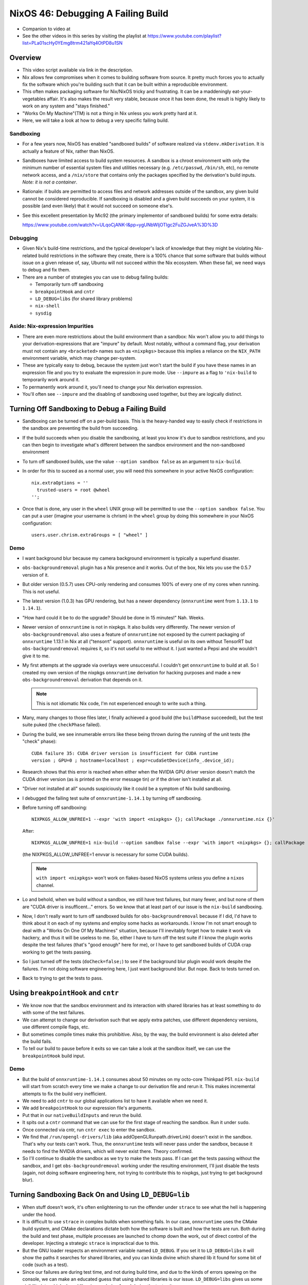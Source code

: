 NixOS 46: Debugging A Failing Build
===================================

- Companion to video at

- See the other videos in this series by visiting the playlist at
  https://www.youtube.com/playlist?list=PLa01scHy0YEmg8trm421aYq4OtPD8u1SN

Overview
--------

- This video script available via link in the description.

- Nix allows few compromises when it comes to building software from source.
  It pretty much forces you to actually fix the software which you're building
  such that it can be built within a reproducible environment.

- This often makes packaging software for Nix/NixOS tricky and frustrating.  It
  can be a maddeningly eat-your-vegetables affair.  It's also makes the result
  very stable, because once it has been done, the result is highly likely to
  work on any system and "stays finished."

- "Works On My Machine"(TM) is not a thing in Nix unless you work pretty hard
  at it.

- Here, we will take a look at how to debug a very specific failing build.

Sandboxing
!!!!!!!!!!

- For a few years now, NixOS has enabled "sandboxed builds" of software
  realized via ``stdenv.mkDerivation``.  It is actually a feature of Nix,
  rather than NixOS.

- Sandboxes have limited access to build system resources.  A sandbox is a
  chroot environment with only the minimum number of essential system files and
  utilities necessary (e.g. ``/etc/passwd``, ``/bin/sh``, etc), no remote
  network access, and a ``/nix/store`` that contains only the packages
  specified by the derivation's build inputs.  *Note: it is not a container*.

- Rationale: if builds are permitted to access files and network addresses
  outside of the sandbox, any given build cannot be considered reproducible.
  If sandboxing is disabled and a given build succeeds on your system, it is
  possible (and even likely) that it would not succeed on someone else's.

- See this excellent presentation by Mic92 (the primary implementor of
  sandboxed builds) for some extra details:

  https://www.youtube.com/watch?v=ULqoCjANK-I&pp=ygUNbWljOTIgc2FuZGJveA%3D%3D
 
Debugging
!!!!!!!!!

- Given Nix's build-time restrictions, and the typical developer's lack of
  knowledge that they might be violating Nix-related build restrictions in the
  software they create, there is a 100% chance that some software that builds
  without issue on a given release of, say, Ubuntu will not succeed within the
  Nix ecosystem.  When these fail, we need ways to debug and fix them.

- There are a number of strategies you can use to debug failing builds:

  - Temporarily turn off sandboxing

  - ``breakpointHook`` and ``cntr``

  - ``LD_DEBUG=libs`` (for shared library problems)

  - ``nix-shell``

  - ``sysdig``

Aside: Nix-expression Impurities
!!!!!!!!!!!!!!!!!!!!!!!!!!!!!!!!

- There are even more restrictions about the build environment than a sandbox:
  Nix won't allow you to add things to your derivation-expressions that are
  "impure" by default.  Most notably, without a command flag, your derivation
  must not contain any ``<bracketed>`` names such as ``<nixpkgs>`` because this
  implies a reliance on the ``NIX_PATH`` environment variable, which may change
  per-system.

- These are typically easy to debug, because the system just won't start the
  build if you have these names in an expression file and you try to evaluate
  the expression in pure mode.  Use ``--impure`` as a flag to ``'nix-build`` to
  temporarily work around it.

- To permanently work around it, you'll need to change your Nix derivation
  expression.

- You'll often see ``--impure`` and the disabling of sandboxing used together,
  but they are logically distinct.

Turning Off Sandboxing to Debug a Failing Build
-----------------------------------------------

- Sandboxing can be turned off on a per-build basis.  This is the heavy-handed
  way to easily check if restrictions in the sandbox are preventing the build
  from succeeding.

- If the build succeeds when you disable the sandboxing, at least you know it's
  due to sandbox restrictions, and you can then begin to investigate what's
  different between the sandbox environment and the non-sandboxed environment

- To turn off sandboxed builds, use the value ``--option sandbox false`` as an
  argument to ``nix-build``.

- In order for this to suceed as a normal user, you will need this somewhere in
  your active NixOS configuration::

    nix.extraOptions = ''
      trusted-users = root @wheel
    '';
    
- Once that is done, any user in the ``wheel`` UNIX group will be permitted to
  use the ``--option sandbox false``.  You can put a user (imagine your
  username is chrism) in the ``wheel`` group by doing this somewhere in your
  NixOS configuration::

    users.user.chrism.extraGroups = [ "wheel" ]
  
Demo
!!!!

- I want background blur because my camera background environment is typically
  a superfund disaster.

- ``obs-backgroundremoval`` plugin has a Nix presence and it works.  Out of the
  box, Nix lets you use the 0.5.7 version of it.

- But older version (0.5.7) uses CPU-only rendering and consumes 100% of every
  one of my cores when running.  This is not useful.

- The latest version (1.0.3) has GPU rendering, but has a newer dependency
  (``onnxruntime`` went from ``1.13.1`` to ``1.14.1``).

- "How hard could it be to do the upgrade?  Should be done in 15 minutes!"
  Nah.  Weeks.

- Newer version of ``onnxruntime`` is not in nixpkgs.  It also builds very
  differently.  The newer version of ``obs-backgroundremoval`` also uses a
  feature of ``onnxruntime`` not exposed by the current packaging of
  ``onnxruntime`` 1.13.1 in Nix at all ("tensorrt" support).  ``onnxruntime``
  is useful on its own without TensorRT but ``obs-backgroundremoval`` requires
  it, so it's not useful to me without it.  I just wanted a Pepsi and she
  wouldn't give it to me.

- My first attempts at the upgrade via overlays were unsuccessful.  I couldn't
  get ``onnxruntime`` to build at all.  So I created my own version of the
  nixpkgs ``onnxruntime`` derivation for hacking purposes and made a new
  ``obs-backgroundremoval`` derivation that depends on it.

  .. note::

     This is not idiomatic Nix code, I'm not experienced enough to write such a
     thing.

- Many, many changes to those files later, I finally achieved a good build (the
  ``buildPhase`` succeeded), but the test suite puked (the ``checkPhase``
  failed).

- During the build, we see innumerable errors like these being thrown during
  the running of the unit tests (the "check" phase)::

   CUDA failure 35: CUDA driver version is insufficient for CUDA runtime
   version ; GPU=0 ; hostname=localhost ; expr=cudaSetDevice(info_.device_id);

- Research shows that this error is reached when either when the NVIDIA GPU
  driver version doesn't match the CUDA driver version (as is printed on the
  error message tin) *or* if the driver isn't installed at all.

- "Driver not installed at all" sounds suspiciously like it could be a symptom
  of Nix build sandboxing.

- I debugged the failing test suite of ``onnxruntime-1.14.1`` by turning off
  sandboxing.

- Before turning off sandboxing::

    NIXPKGS_ALLOW_UNFREE=1 --expr 'with import <nixpkgs> {}; callPackage ./onnxruntime.nix {}'

  After::

    NIXPKGS_ALLOW_UNFREE=1 nix-build --option sandbox false --expr 'with import <nixpkgs> {}; callPackage ./onnxruntime.nix {}'

  (the NIXPKGS_ALLOW_UNFREE=1 envvar is necessary for some CUDA builds).

  .. note::

     ``with import <nixpkgs>`` won't work on flakes-based NixOS systems unless
     you define a ``nixos`` channel.

- Lo and behold, when we build without a sandbox, we still have test failures,
  but many fewer, and but none of them are "CUDA driver is insufficent..."
  errors.  So we know that at least part of our issue is the ``nix-build``
  sandboxing.

- Now, I don't really want to turn off sandboxed builds for
  ``obs-backgroundremoval`` because if I did, I'd have to think about it on
  each of my systems and employ some hacks as workarounds.  I know I'm not
  smart enough to deal with a "Works On One Of My Machines" situation, because
  I'll inevitably forget how to make it work via hackery, and thus it will be
  useless to me.  So, either I have to turn off the test suite if I know the
  plugin works despite the test failures (that's "good enough" here for me), or
  I have to get sandboxed builds of CUDA crap working to get the tests passing.

- So I just turned off the tests (``doCheck=false;``) to see if the background
  blur plugin would work despite the failures.  I'm not doing software
  engineering here, I just want background blur.  But nope.  Back to tests
  turned on.

- Back to trying to get the tests to pass.

Using ``breakpointHook`` and ``cntr``
-------------------------------------

- We know now that the sandbox environment and its interaction with shared
  libraries has at least something to do with some of the test failures.

- We can attempt to change our derivation such that we apply extra patches,
  use different dependency versions, use different compile flags, etc.

- But sometimes compile times make this prohibitive.  Also, by the way, the
  build environment is also deleted after the build fails.

- To tell our build to pause before it exits so we can take a look at the
  sandbox itself, we can use the ``breakpointHook`` build input.

Demo
!!!!

- But the build of ``onnxruntime-1.14.1`` consumes about 50 minutes on my
  octo-core Thinkpad P51.  ``nix-build`` will start from scratch every time we
  make a change to our derivation file and rerun it.  This makes incremental
  attempts to fix the build very inefficient.

- We need to add ``cntr`` to our global applications list to have it available
  when we need it.

- We add ``breakpointHook`` to our expression file's arguments.

- Put that in our ``nativeBuildInputs`` and rerun the build.

- It spits out a ``cntr`` command that we can use for the first stage of
  reaching the sandbox.  Run it under ``sudo``.

- Once connected via cntr, run ``cntr exec`` to enter the sandbox.

- We find that ``/run/opengl-drivers/lib`` (aka addOpenGLRunpath.driverLink)
  doesn't exist in the sandbox.  That's why our tests can't work.  Thus, the
  ``onnxruntime`` tests will never pass under the sandbox, because it needs to
  find the NVIDIA drivers, which will never exist there.  Theory confirmed.

- So I'll continue to disable the sandbox as we try to make the tests pass.  If
  I can get the tests passing without the sandbox, and I get
  ``obs-backgroundremoval`` working under the resulting environment, I'll just
  disable the tests (again, not doing software engineering here, not trying to
  contribute this to nixpkgs, just trying to get background blur).

Turning Sandboxing Back On and Using ``LD_DEBUG=lib``
-----------------------------------------------------

- When stuff doesn't work, it's often enlightening to run the offender under
  ``strace`` to see what the hell is happening under the hood.

- It is difficult to use ``strace`` in complex builds when something fails.  In
  our case, ``onnxruntime`` uses the CMake build system, and CMake declarations
  dictate both how the software is built and how the tests are run.  Both
  during the build and test phase, multiple processes are launched to chomp
  down the work, out of direct control of the developer.  Injecting a strategic
  ``strace`` is impractical due to this.

- But the GNU loader respects an environment variable named ``LD_DEBUG``.  If
  you set it to ``LD_DEBUG=libs`` it will show the paths it searches for shared
  libraries, and you can kinda divine which shared lib it found for some bit of
  code (such as a test).

- Since our failures are during test time, and not during build time, and due
  to the kinds of errors spewing on the console, we can make an educated guess
  that using shared libraries is our issue.  ``LD_DEBUG=libs`` gives us some
  visibility into which shared libraries are being found during the test suite.

Un-parallelizing builds
!!!!!!!!!!!!!!!!!!!!!!!

- Projects built with CMake allow you to specify ``enableParallelBuilding =
  true;`` to parallelize both the build and the tests.

- For debugging sanity, it should be turned off if it's on.
  ``enableParallelBuilding = false;``

Using CUDA stubs
!!!!!!!!!!!!!!!!

- Some research implies that it is possible to use "stub" CUDA libraries to
  compile on machines that don't actually have a CUDA driver installed.  This
  is unlikely to fix our problem because the stub libraries just raise errors
  when you try to use them, and the tests use libraries, they don't just
  compile against them.

- But what the hell, why not try it.

- After we begin to use stubs during the test suite, we still have the same
  number of errors, but the errors change.  In particular, the
  CUDA-lib-related errors change from::

    CUDA failure 35: CUDA driver version is insufficient for CUDA runtime
    version ; GPU=0 ; hostname=localhost ; expr=cudaSetDevice(info_.device_id);

  To::

    CUDA failure 34: CUDA driver is a stub library ; GPU=0 ; hostname=localhost
    ; expr=cudaSetDevice(info_.device_id);

- This isn't much progress, but it does at least verify that the bits of the
  code we changed were in the right place, and gives us more confidence that
  this isn't just a "libraries not found" situation while in the sandbox.

Using nix-shell
---------------

I did not use this strategy but it is possible to use a ``nix-shell`` to
manually invoke the stages of a build instead of using ``breakpointHook`` and
``cntr``. See
https://discourse.nixos.org/t/debug-a-failed-derivation-with-breakpointhook-and-cntr/8669
(jongringer's follow-up comment).

However, I don't think this will exercise the sandbox machinery.

Using ``sysdig``
----------------

I did not use this strategy but it is possible to use ``sysdig`` in conjunction
with ``breakpointHook`` and ``cntr`` to see all of the syscalls made during the
build and check phases (sort of like a super-``strace``) to see why it might be
failing.  There is a brief overview of how this can be done in Mic92's
presentation about ``breakpointHook`` at
https://www.youtube.com/watch?v=ULqoCjANK-I&pp=ygUNbWljOTIgc2FuZGJveA%3D%3D

This can be used instead of (or in concert with) ``LD_DEBUG``.
